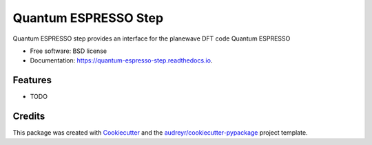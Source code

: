 =====================
Quantum ESPRESSO Step
=====================


.. image:: https://img.shields.io/pypi/v/quantum_espresso_step.svg
        :target: https://pypi.python.org/pypi/quantum_espresso_step

.. image:: https://img.shields.io/travis/molssi/quantum_espresso_step.svg
        :target: https://travis-ci.org/molssi/quantum_espresso_step

.. image:: https://readthedocs.org/projects/quantum-espresso-step/badge/?version=latest
        :target: https://quantum-espresso-step.readthedocs.io/en/latest/?badge=latest
        :alt: Documentation Status

.. image:: https://pyup.io/repos/github/molssi/quantum_espresso_step/shield.svg
     :target: https://pyup.io/repos/github/molssi/quantum_espresso_step/
     :alt: Updates


Quantum ESPRESSO step provides an interface for the planewave DFT code Quantum ESPRESSO


* Free software: BSD license
* Documentation: https://quantum-espresso-step.readthedocs.io.


Features
--------

* TODO

Credits
---------

This package was created with Cookiecutter_ and the `audreyr/cookiecutter-pypackage`_ project template.

.. _Cookiecutter: https://github.com/audreyr/cookiecutter
.. _`audreyr/cookiecutter-pypackage`: https://github.com/audreyr/cookiecutter-pypackage

